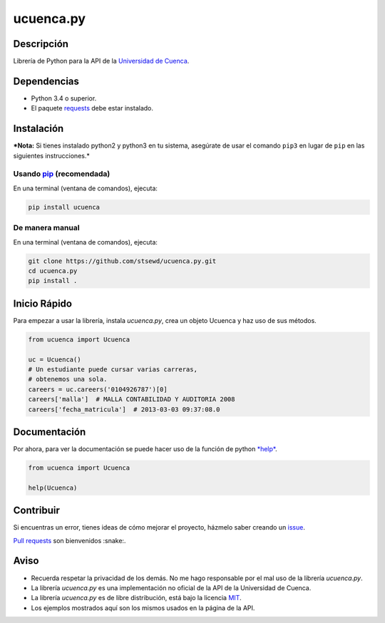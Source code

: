 ucuenca.py
==========

|Build Status| |PyPI version|

Descripción
-----------

Librería de Python para la API de la `Universidad de
Cuenca <http://www.ucuenca.edu.ec/>`__.

Dependencias
------------

-  Python 3.4 o superior.
-  El paquete
   `requests <http://docs.python-requests.org/en/master/user/install/>`__
   debe estar instalado.

Instalación
-----------

***Nota:** Si tienes instalado python2 y python3 en tu sistema,
asegúrate de usar el comando ``pip3`` en lugar de ``pip`` en las
siguientes instrucciones.*

Usando `pip <https://pip.pypa.io/en/stable/quickstart/>`__ (recomendada)
~~~~~~~~~~~~~~~~~~~~~~~~~~~~~~~~~~~~~~~~~~~~~~~~~~~~~~~~~~~~~~~~~~~~~~~~

En una terminal (ventana de comandos), ejecuta:

.. code:: bash

    pip install ucuenca

De manera manual
~~~~~~~~~~~~~~~~

En una terminal (ventana de comandos), ejecuta:

.. code:: bash

    git clone https://github.com/stsewd/ucuenca.py.git
    cd ucuenca.py
    pip install .

Inicio Rápido
-------------

Para empezar a usar la librería, instala *ucuenca.py*, crea un objeto
Ucuenca y haz uso de sus métodos.

.. code:: python

    from ucuenca import Ucuenca

    uc = Ucuenca()
    # Un estudiante puede cursar varias carreras,
    # obtenemos una sola.
    careers = uc.careers('0104926787')[0]
    careers['malla']  # MALLA CONTABILIDAD Y AUDITORIA 2008
    careers['fecha_matricula']  # 2013-03-03 09:37:08.0

Documentación
-------------

Por ahora, para ver la documentación se puede hacer uso de la función de
python
`*help* <https://docs.python.org/3/library/functions.html#help>`__.

.. code:: python

    from ucuenca import Ucuenca

    help(Ucuenca)

Contribuir
----------

Si encuentras un error, tienes ideas de cómo mejorar el proyecto,
házmelo saber creando un
`issue <https://github.com/stsewd/ucuenca.py/issues/new>`__.

`Pull
requests <https://help.github.com/articles/about-pull-requests/>`__ son
bienvenidos :snake:.

Aviso
-----

-  Recuerda respetar la privacidad de los demás. No me hago responsable
   por el mal uso de la librería *ucuenca.py*.
-  La librería *ucuenca.py* es una implementación no oficial de la API
   de la Universidad de Cuenca.
-  La librería *ucuenca.py* es de libre distribución, está bajo la
   licencia `MIT <LICENSE>`__.
-  Los ejemplos mostrados aquí son los mismos usados en la página de la
   API.

.. |Build Status| image:: https://travis-ci.org/stsewd/ucuenca.py.svg?branch=master
   :target: https://travis-ci.org/stsewd/ucuenca.py
.. |PyPI version| image:: https://badge.fury.io/py/ucuenca.svg
   :target: https://badge.fury.io/py/ucuenca

